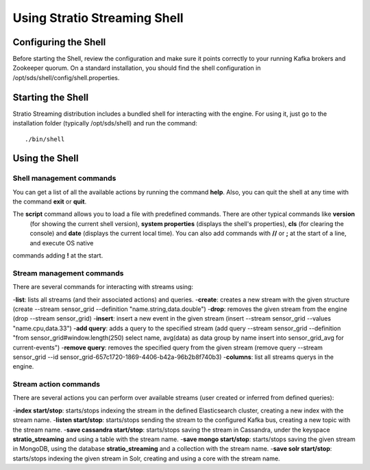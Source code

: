 .. _using-stratio-streaming-shell:

Using Stratio Streaming Shell
*****************************

Configuring the Shell
=====================

Before starting the Shell, review the configuration and make sure it points correctly to your running Kafka brokers
and Zookeeper quorum. On a standard installation, you should find the shell configuration in
/opt/sds/shell/config/shell.properties.


Starting the Shell
==================

Stratio Streaming distribution includes a bundled shell for interacting with the engine. For using it, just go to
the installation folder (typically /opt/sds/shell) and run the command::

    ./bin/shell

Using the Shell
===============

Shell management commands
-------------------------

You can get a list of all the available actions by running the command **help**. Also, you can quit the shell at any time
with the command **exit** or **quit**.

The **script** command allows you to load a file with predefined commands. There are other typical commands like **version**
 (for showing the current shell version), **system properties** (displays the shell's properties), **cls** (for clearing the console)
 and **date** (displays the current local time). You can also add commands with **//** or **;** at the start of a line, and execute OS native
commands adding **!** at the start.


Stream management commands
--------------------------

There are several commands for interacting with streams using:

-**list**: lists all streams (and their associated actions) and queries.
-**create**: creates a new stream with the given structure (create --stream sensor_grid --definition "name.string,data.double")
-**drop**: removes the given stream from the engine (drop --stream sensor_grid)
-**insert**: insert a new event in the given stream (insert --stream sensor_grid --values "name.cpu,data.33")
-**add query**: adds a query to the specified stream (add query --stream sensor_grid --definition "from sensor_grid#window.length(250) select name, avg(data) as data group by name insert into sensor_grid_avg  for current-events")
-**remove query**: removes the specified query from the given stream (remove query --stream sensor_grid --id sensor_grid-657c1720-1869-4406-b42a-96b2b8f740b3)
-**columns**: list all streams querys in the engine.

Stream action commands
----------------------

There are several actions you can perform over available streams (user created or inferred from defined queries):

-**index start/stop**: starts/stops indexing the stream in the defined Elasticsearch cluster, creating a new index with the stream name.
-**listen start/stop**: starts/stops sending the stream to the configured Kafka bus, creating a new topic with the stream name.
-**save cassandra start/stop**: starts/stops saving the stream in Cassandra, under the keyspace **stratio_streaming** and using a table with the stream name.
-**save mongo start/stop**: starts/stops saving the given stream in MongoDB, using the database **stratio_streaming** and a collection with the stream name.
-**save solr start/stop**: starts/stops indexing the given stream in Solr, creating and using a core with the stream name.
